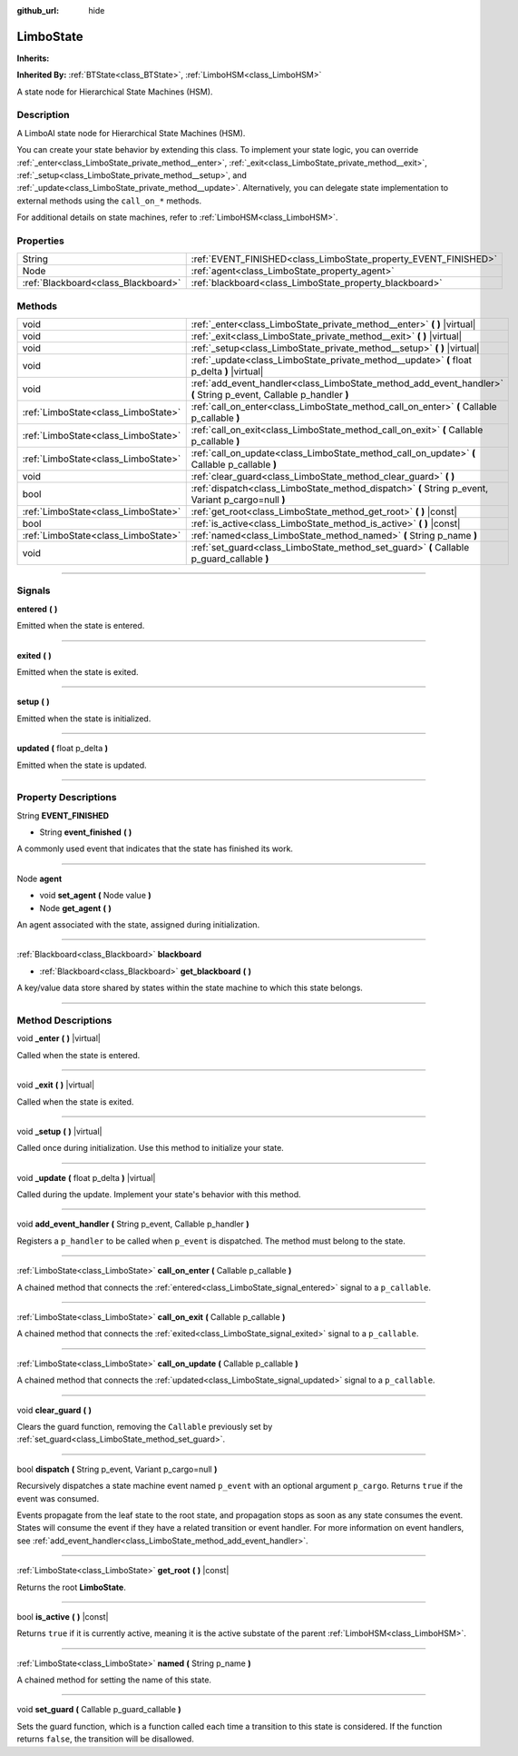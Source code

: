 :github_url: hide

.. DO NOT EDIT THIS FILE!!!
.. Generated automatically from Godot engine sources.
.. Generator: https://github.com/godotengine/godot/tree/4.2/doc/tools/make_rst.py.
.. XML source: https://github.com/godotengine/godot/tree/4.2/modules/limboai/doc_classes/LimboState.xml.

.. _class_LimboState:

LimboState
==========

**Inherits:** 

**Inherited By:** :ref:`BTState<class_BTState>`, :ref:`LimboHSM<class_LimboHSM>`

A state node for Hierarchical State Machines (HSM).

.. rst-class:: classref-introduction-group

Description
-----------

A LimboAI state node for Hierarchical State Machines (HSM).

You can create your state behavior by extending this class. To implement your state logic, you can override :ref:`_enter<class_LimboState_private_method__enter>`, :ref:`_exit<class_LimboState_private_method__exit>`, :ref:`_setup<class_LimboState_private_method__setup>`, and :ref:`_update<class_LimboState_private_method__update>`. Alternatively, you can delegate state implementation to external methods using the ``call_on_*`` methods.

For additional details on state machines, refer to :ref:`LimboHSM<class_LimboHSM>`.

.. rst-class:: classref-reftable-group

Properties
----------

.. table::
   :widths: auto

   +-------------------------------------+-----------------------------------------------------------------+
   | String                              | :ref:`EVENT_FINISHED<class_LimboState_property_EVENT_FINISHED>` |
   +-------------------------------------+-----------------------------------------------------------------+
   | Node                                | :ref:`agent<class_LimboState_property_agent>`                   |
   +-------------------------------------+-----------------------------------------------------------------+
   | :ref:`Blackboard<class_Blackboard>` | :ref:`blackboard<class_LimboState_property_blackboard>`         |
   +-------------------------------------+-----------------------------------------------------------------+

.. rst-class:: classref-reftable-group

Methods
-------

.. table::
   :widths: auto

   +-------------------------------------+--------------------------------------------------------------------------------------------------------------------+
   | void                                | :ref:`_enter<class_LimboState_private_method__enter>` **(** **)** |virtual|                                        |
   +-------------------------------------+--------------------------------------------------------------------------------------------------------------------+
   | void                                | :ref:`_exit<class_LimboState_private_method__exit>` **(** **)** |virtual|                                          |
   +-------------------------------------+--------------------------------------------------------------------------------------------------------------------+
   | void                                | :ref:`_setup<class_LimboState_private_method__setup>` **(** **)** |virtual|                                        |
   +-------------------------------------+--------------------------------------------------------------------------------------------------------------------+
   | void                                | :ref:`_update<class_LimboState_private_method__update>` **(** float p_delta **)** |virtual|                        |
   +-------------------------------------+--------------------------------------------------------------------------------------------------------------------+
   | void                                | :ref:`add_event_handler<class_LimboState_method_add_event_handler>` **(** String p_event, Callable p_handler **)** |
   +-------------------------------------+--------------------------------------------------------------------------------------------------------------------+
   | :ref:`LimboState<class_LimboState>` | :ref:`call_on_enter<class_LimboState_method_call_on_enter>` **(** Callable p_callable **)**                        |
   +-------------------------------------+--------------------------------------------------------------------------------------------------------------------+
   | :ref:`LimboState<class_LimboState>` | :ref:`call_on_exit<class_LimboState_method_call_on_exit>` **(** Callable p_callable **)**                          |
   +-------------------------------------+--------------------------------------------------------------------------------------------------------------------+
   | :ref:`LimboState<class_LimboState>` | :ref:`call_on_update<class_LimboState_method_call_on_update>` **(** Callable p_callable **)**                      |
   +-------------------------------------+--------------------------------------------------------------------------------------------------------------------+
   | void                                | :ref:`clear_guard<class_LimboState_method_clear_guard>` **(** **)**                                                |
   +-------------------------------------+--------------------------------------------------------------------------------------------------------------------+
   | bool                                | :ref:`dispatch<class_LimboState_method_dispatch>` **(** String p_event, Variant p_cargo=null **)**                 |
   +-------------------------------------+--------------------------------------------------------------------------------------------------------------------+
   | :ref:`LimboState<class_LimboState>` | :ref:`get_root<class_LimboState_method_get_root>` **(** **)** |const|                                              |
   +-------------------------------------+--------------------------------------------------------------------------------------------------------------------+
   | bool                                | :ref:`is_active<class_LimboState_method_is_active>` **(** **)** |const|                                            |
   +-------------------------------------+--------------------------------------------------------------------------------------------------------------------+
   | :ref:`LimboState<class_LimboState>` | :ref:`named<class_LimboState_method_named>` **(** String p_name **)**                                              |
   +-------------------------------------+--------------------------------------------------------------------------------------------------------------------+
   | void                                | :ref:`set_guard<class_LimboState_method_set_guard>` **(** Callable p_guard_callable **)**                          |
   +-------------------------------------+--------------------------------------------------------------------------------------------------------------------+

.. rst-class:: classref-section-separator

----

.. rst-class:: classref-descriptions-group

Signals
-------

.. _class_LimboState_signal_entered:

.. rst-class:: classref-signal

**entered** **(** **)**

Emitted when the state is entered.

.. rst-class:: classref-item-separator

----

.. _class_LimboState_signal_exited:

.. rst-class:: classref-signal

**exited** **(** **)**

Emitted when the state is exited.

.. rst-class:: classref-item-separator

----

.. _class_LimboState_signal_setup:

.. rst-class:: classref-signal

**setup** **(** **)**

Emitted when the state is initialized.

.. rst-class:: classref-item-separator

----

.. _class_LimboState_signal_updated:

.. rst-class:: classref-signal

**updated** **(** float p_delta **)**

Emitted when the state is updated.

.. rst-class:: classref-section-separator

----

.. rst-class:: classref-descriptions-group

Property Descriptions
---------------------

.. _class_LimboState_property_EVENT_FINISHED:

.. rst-class:: classref-property

String **EVENT_FINISHED**

.. rst-class:: classref-property-setget

- String **event_finished** **(** **)**

A commonly used event that indicates that the state has finished its work.

.. rst-class:: classref-item-separator

----

.. _class_LimboState_property_agent:

.. rst-class:: classref-property

Node **agent**

.. rst-class:: classref-property-setget

- void **set_agent** **(** Node value **)**
- Node **get_agent** **(** **)**

An agent associated with the state, assigned during initialization.

.. rst-class:: classref-item-separator

----

.. _class_LimboState_property_blackboard:

.. rst-class:: classref-property

:ref:`Blackboard<class_Blackboard>` **blackboard**

.. rst-class:: classref-property-setget

- :ref:`Blackboard<class_Blackboard>` **get_blackboard** **(** **)**

A key/value data store shared by states within the state machine to which this state belongs.

.. rst-class:: classref-section-separator

----

.. rst-class:: classref-descriptions-group

Method Descriptions
-------------------

.. _class_LimboState_private_method__enter:

.. rst-class:: classref-method

void **_enter** **(** **)** |virtual|

Called when the state is entered.

.. rst-class:: classref-item-separator

----

.. _class_LimboState_private_method__exit:

.. rst-class:: classref-method

void **_exit** **(** **)** |virtual|

Called when the state is exited.

.. rst-class:: classref-item-separator

----

.. _class_LimboState_private_method__setup:

.. rst-class:: classref-method

void **_setup** **(** **)** |virtual|

Called once during initialization. Use this method to initialize your state.

.. rst-class:: classref-item-separator

----

.. _class_LimboState_private_method__update:

.. rst-class:: classref-method

void **_update** **(** float p_delta **)** |virtual|

Called during the update. Implement your state's behavior with this method.

.. rst-class:: classref-item-separator

----

.. _class_LimboState_method_add_event_handler:

.. rst-class:: classref-method

void **add_event_handler** **(** String p_event, Callable p_handler **)**

Registers a ``p_handler`` to be called when ``p_event`` is dispatched. The method must belong to the state.

.. rst-class:: classref-item-separator

----

.. _class_LimboState_method_call_on_enter:

.. rst-class:: classref-method

:ref:`LimboState<class_LimboState>` **call_on_enter** **(** Callable p_callable **)**

A chained method that connects the :ref:`entered<class_LimboState_signal_entered>` signal to a ``p_callable``.

.. rst-class:: classref-item-separator

----

.. _class_LimboState_method_call_on_exit:

.. rst-class:: classref-method

:ref:`LimboState<class_LimboState>` **call_on_exit** **(** Callable p_callable **)**

A chained method that connects the :ref:`exited<class_LimboState_signal_exited>` signal to a ``p_callable``.

.. rst-class:: classref-item-separator

----

.. _class_LimboState_method_call_on_update:

.. rst-class:: classref-method

:ref:`LimboState<class_LimboState>` **call_on_update** **(** Callable p_callable **)**

A chained method that connects the :ref:`updated<class_LimboState_signal_updated>` signal to a ``p_callable``.

.. rst-class:: classref-item-separator

----

.. _class_LimboState_method_clear_guard:

.. rst-class:: classref-method

void **clear_guard** **(** **)**

Clears the guard function, removing the ``Callable`` previously set by :ref:`set_guard<class_LimboState_method_set_guard>`.

.. rst-class:: classref-item-separator

----

.. _class_LimboState_method_dispatch:

.. rst-class:: classref-method

bool **dispatch** **(** String p_event, Variant p_cargo=null **)**

Recursively dispatches a state machine event named ``p_event`` with an optional argument ``p_cargo``. Returns ``true`` if the event was consumed.

Events propagate from the leaf state to the root state, and propagation stops as soon as any state consumes the event. States will consume the event if they have a related transition or event handler. For more information on event handlers, see :ref:`add_event_handler<class_LimboState_method_add_event_handler>`.

.. rst-class:: classref-item-separator

----

.. _class_LimboState_method_get_root:

.. rst-class:: classref-method

:ref:`LimboState<class_LimboState>` **get_root** **(** **)** |const|

Returns the root **LimboState**.

.. rst-class:: classref-item-separator

----

.. _class_LimboState_method_is_active:

.. rst-class:: classref-method

bool **is_active** **(** **)** |const|

Returns ``true`` if it is currently active, meaning it is the active substate of the parent :ref:`LimboHSM<class_LimboHSM>`.

.. rst-class:: classref-item-separator

----

.. _class_LimboState_method_named:

.. rst-class:: classref-method

:ref:`LimboState<class_LimboState>` **named** **(** String p_name **)**

A chained method for setting the name of this state.

.. rst-class:: classref-item-separator

----

.. _class_LimboState_method_set_guard:

.. rst-class:: classref-method

void **set_guard** **(** Callable p_guard_callable **)**

Sets the guard function, which is a function called each time a transition to this state is considered. If the function returns ``false``, the transition will be disallowed.

.. |virtual| replace:: :abbr:`virtual (This method should typically be overridden by the user to have any effect.)`
.. |const| replace:: :abbr:`const (This method has no side effects. It doesn't modify any of the instance's member variables.)`
.. |vararg| replace:: :abbr:`vararg (This method accepts any number of arguments after the ones described here.)`
.. |constructor| replace:: :abbr:`constructor (This method is used to construct a type.)`
.. |static| replace:: :abbr:`static (This method doesn't need an instance to be called, so it can be called directly using the class name.)`
.. |operator| replace:: :abbr:`operator (This method describes a valid operator to use with this type as left-hand operand.)`
.. |bitfield| replace:: :abbr:`BitField (This value is an integer composed as a bitmask of the following flags.)`
